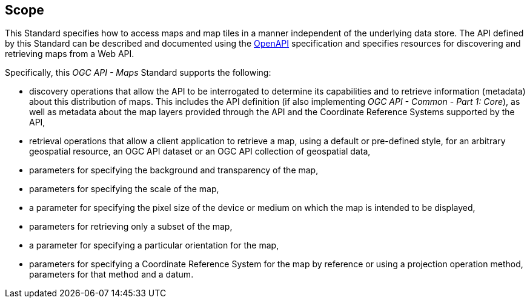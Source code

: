 == Scope

This Standard specifies how to access maps and map tiles in a manner independent of the underlying data store. The API defined by this Standard can be described and documented using the https://www.openapis.org/[OpenAPI] specification and specifies resources for discovering and retrieving maps from a Web API.

Specifically, this _OGC API - Maps_ Standard supports the following:

* discovery operations that allow the API to be interrogated to determine its capabilities and to retrieve information (metadata) about this distribution of maps. This includes the API definition (if also implementing _OGC API - Common - Part 1: Core_), as well as metadata about the map layers provided through the API and the Coordinate Reference Systems supported by the API,
* retrieval operations that allow a client application to retrieve a map, using a default or pre-defined style, for an arbitrary geospatial resource, an OGC API dataset or an OGC API collection of geospatial data,
* parameters for specifying the background and transparency of the map,
* parameters for specifying the scale of the map,
* a parameter for specifying the pixel size of the device or medium on which the map is intended to be displayed,
* parameters for retrieving only a subset of the map,
* a parameter for specifying a particular orientation for the map,
* parameters for specifying a Coordinate Reference System for the map by reference or using a projection operation method, parameters for that method and a datum.
